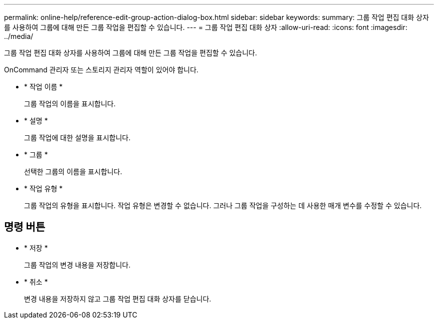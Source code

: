 ---
permalink: online-help/reference-edit-group-action-dialog-box.html 
sidebar: sidebar 
keywords:  
summary: 그룹 작업 편집 대화 상자를 사용하여 그룹에 대해 만든 그룹 작업을 편집할 수 있습니다. 
---
= 그룹 작업 편집 대화 상자
:allow-uri-read: 
:icons: font
:imagesdir: ../media/


[role="lead"]
그룹 작업 편집 대화 상자를 사용하여 그룹에 대해 만든 그룹 작업을 편집할 수 있습니다.

OnCommand 관리자 또는 스토리지 관리자 역할이 있어야 합니다.

* * 작업 이름 *
+
그룹 작업의 이름을 표시합니다.

* * 설명 *
+
그룹 작업에 대한 설명을 표시합니다.

* * 그룹 *
+
선택한 그룹의 이름을 표시합니다.

* * 작업 유형 *
+
그룹 작업의 유형을 표시합니다. 작업 유형은 변경할 수 없습니다. 그러나 그룹 작업을 구성하는 데 사용한 매개 변수를 수정할 수 있습니다.





== 명령 버튼

* * 저장 *
+
그룹 작업의 변경 내용을 저장합니다.

* * 취소 *
+
변경 내용을 저장하지 않고 그룹 작업 편집 대화 상자를 닫습니다.


